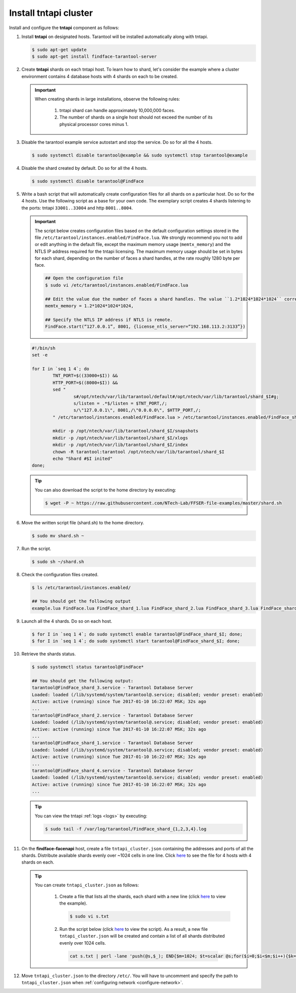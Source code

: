 Install tntapi cluster
""""""""""""""""""""""""""""

Install and configure the **tntapi** component as follows:

#. Install **tntapi** on designated hosts. Tarantool will be installed automatically along with tntapi. 

   .. code::

       $ sudo apt-get update
       $ sudo apt-get install findface-tarantool-server

#. Create **tntapi** shards on each tntapi host. To learn how to shard, let's consider the example where a cluster environment contains 4 database hosts with 4 shards on each to be created.

   .. important::
       When creating shards in large installations, observe the following rules:

        #. tntapi shard can handle approximately 10,000,000 faces.
        #. The number of shards on a single host should not exceed the number of its physical processor cores minus 1.

#. Disable the tarantool example service autostart and stop the service. Do so for all the 4 hosts.

   .. code::

       $ sudo systemctl disable tarantool@example && sudo systemctl stop tarantool@example

#. Disable the shard created by default. Do so for all the 4 hosts.

   .. code::

       $ sudo systemctl disable tarantool@FindFace

#. Write a bash script that will automatically create configuration files for all shards on a particular host. Do so for the 4 hosts. Use the following script as a base for your own code. The exemplary script creates 4 shards listening to the ports: tntapi ``33001..33004`` and http ``8001..8004``.

   .. important::
         The script below creates configuration files based on the default configuration settings stored in the file ``/etc/tarantool/instances.enabled/FindFace.lua``. We strongly recommend you not to add or edit anything in the default file, except the maximum memory usage (``memtx_memory``) and the NTLS IP address required for the tntapi licensing.
         The maximum memory usage should be set in bytes for each shard, depending on the number of faces a shard handles, at the rate roughly 1280 byte per face.

         .. code::

            ## Open the configuration file
            $ sudo vi /etc/tarantool/instances.enabled/FindFace.lua

            ## Edit the value due the number of faces a shard handles. The value ``1.2*1024*1024*1024`` corresponds to 1,000,000 faces.
            memtx_memory = 1.2*1024*1024*1024,

            ## Specify the NTLS IP address if NTLS is remote.
            FindFace.start(“127.0.0.1”, 8001, {license_ntls_server=“192.168.113.2:3133”})

   .. code::

       #!/bin/sh
       set -e

       for I in `seq 1 4`; do
               TNT_PORT=$((33000+$I)) &&
               HTTP_PORT=$((8000+$I)) &&
               sed "
                       s#/opt/ntech/var/lib/tarantool/default#/opt/ntech/var/lib/tarantool/shard_$I#g;
                       s/listen = .*$/listen = $TNT_PORT,/;
                       s/\"127.0.0.1\", 8001,/\"0.0.0.0\", $HTTP_PORT,/;
               " /etc/tarantool/instances.enabled/FindFace.lua > /etc/tarantool/instances.enabled/FindFace_shard_$I.lua;

               mkdir -p /opt/ntech/var/lib/tarantool/shard_$I/snapshots
               mkdir -p /opt/ntech/var/lib/tarantool/shard_$I/xlogs
               mkdir -p /opt/ntech/var/lib/tarantool/shard_$I/index
               chown -R tarantool:tarantool /opt/ntech/var/lib/tarantool/shard_$I
               echo "Shard #$I inited"
       done;

   .. tip::
       You can also download the script to the home directory by executing:

       .. code::

           $ wget -P ~ https://raw.githubusercontent.com/NTech-Lab/FFSER-file-examples/master/shard.sh

#. Move the written script file (shard.sh) to the home directory.

   .. code::

       $ sudo mv shard.sh ~

#. Run the script.

   .. code::

       $ sudo sh ~/shard.sh

#. Check the configuration files created.

   .. code::

       $ ls /etc/tarantool/instances.enabled/

       ## You should get the following output
       example.lua FindFace.lua FindFace_shard_1.lua FindFace_shard_2.lua FindFace_shard_3.lua FindFace_shard_4.lua 

#. Launch all the 4 shards. Do so on each host.

   .. code::

       $ for I in `seq 1 4`; do sudo systemctl enable tarantool@FindFace_shard_$I; done;
       $ for I in `seq 1 4`; do sudo systemctl start tarantool@FindFace_shard_$I; done;

#. Retrieve the shards status.

   .. code::

       $ sudo systemctl status tarantool@FindFace*

       ## You should get the following output:
       tarantool@FindFace_shard_3.service - Tarantool Database Server
       Loaded: loaded (/lib/systemd/system/tarantool@.service; disabled; vendor preset: enabled)
       Active: active (running) since Tue 2017-01-10 16:22:07 MSK; 32s ago
       ... 
       tarantool@FindFace_shard_2.service - Tarantool Database Server
       Loaded: loaded (/lib/systemd/system/tarantool@.service; disabled; vendor preset: enabled)
       Active: active (running) since Tue 2017-01-10 16:22:07 MSK; 32s ago
       ... 
       tarantool@FindFace_shard_1.service - Tarantool Database Server
       Loaded: loaded (/lib/systemd/system/tarantool@.service; disabled; vendor preset: enabled)
       Active: active (running) since Tue 2017-01-10 16:22:07 MSK; 32s ago
       ... 
       tarantool@FindFace_shard_4.service - Tarantool Database Server
       Loaded: loaded (/lib/systemd/system/tarantool@.service; disabled; vendor preset: enabled)
       Active: active (running) since Tue 2017-01-10 16:22:07 MSK; 32s ago
       ... 

   .. tip::
       You can view the tntapi :ref:`logs <logs>` by executing:

       .. code::

           $ sudo tail -f /var/log/tarantool/FindFace_shard_{1,2,3,4}.log

#. On the **findface-facenapi** host, create a file ``tntapi_cluster.json`` containing the addresses and ports of all the shards. Distribute available shards evenly over ~1024 cells in one line. Click `here <https://raw.githubusercontent.com/NTech-Lab/FFSER-file-examples/master/tntapi_cluster.json>`__ to see the file for 4 hosts with 4 shards on each. 

   .. tip:: 
       You can create ``tntapi_cluster.json`` as follows:

         #. Create a file that lists all the shards, each shard with a new line (click `here <https://raw.githubusercontent.com/NTech-Lab/FFSER-file-examples/master/s.txt>`__ to view the example). 

            .. code::

               $ sudo vi s.txt

         #. Run the script below (click `here <https://raw.githubusercontent.com/NTech-Lab/FFSER-file-examples/master/creating_tntapi_cluster.json_script.md>`__ to view the script). As a result, a new file ``tntapi_cluster.json`` will be created and contain a list of all shards distributed evenly over 1024 cells. 

           .. code::

              cat s.txt | perl -lane 'push(@s,$_); END{$m=1024; $t=scalar @s;for($i=0;$i<$m;$i++){$k=int($i*$t/$m); push(@r,"\"".$s[$k]."\"")} print "[[".join(", ",@r)."]]"; }' > tntapi_cluster.json

#. Move ``tntapi_cluster.json`` to the directory ``/etc/``. You will have to uncomment and specify the path to ``tntapi_cluster.json`` when :ref:`configuring network <configure-network>`.

